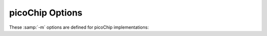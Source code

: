 ..
  Copyright 1988-2021 Free Software Foundation, Inc.
  This is part of the GCC manual.
  For copying conditions, see the GPL license file

.. program:: picoChip

.. _picochip-options:

picoChip Options
^^^^^^^^^^^^^^^^

.. index:: picoChip options

These :samp:`-m` options are defined for picoChip implementations:

.. option:: -mae=ae_type

  Set the instruction set, register set, and instruction scheduling
  parameters for array element type :samp:`{ae_type}`.  Supported values
  for :samp:`{ae_type}` are :samp:`ANY`, :samp:`MUL`, and :samp:`MAC`.

  :option:`-mae`:samp:`=ANY` selects a completely generic AE type.  Code
  generated with this option runs on any of the other AE types.  The
  code is not as efficient as it would be if compiled for a specific
  AE type, and some types of operation (e.g., multiplication) do not
  work properly on all types of AE.

  :option:`-mae`:samp:`=MUL` selects a MUL AE type.  This is the most useful AE type
  for compiled code, and is the default.

  :option:`-mae`:samp:`=MAC` selects a DSP-style MAC AE.  Code compiled with this
  option may suffer from poor performance of byte (char) manipulation,
  since the DSP AE does not provide hardware support for byte load/stores.

.. option:: -msymbol-as-address

  Enable the compiler to directly use a symbol name as an address in a
  load/store instruction, without first loading it into a
  register.  Typically, the use of this option generates larger
  programs, which run faster than when the option isn't used.  However, the
  results vary from program to program, so it is left as a user option,
  rather than being permanently enabled.

.. option:: -mno-inefficient-warnings

  Disables warnings about the generation of inefficient code.  These
  warnings can be generated, for example, when compiling code that
  performs byte-level memory operations on the MAC AE type.  The MAC AE has
  no hardware support for byte-level memory operations, so all byte
  load/stores must be synthesized from word load/store operations.  This is
  inefficient and a warning is generated to indicate
  that you should rewrite the code to avoid byte operations, or to target
  an AE type that has the necessary hardware support.  This option disables
  these warnings.

